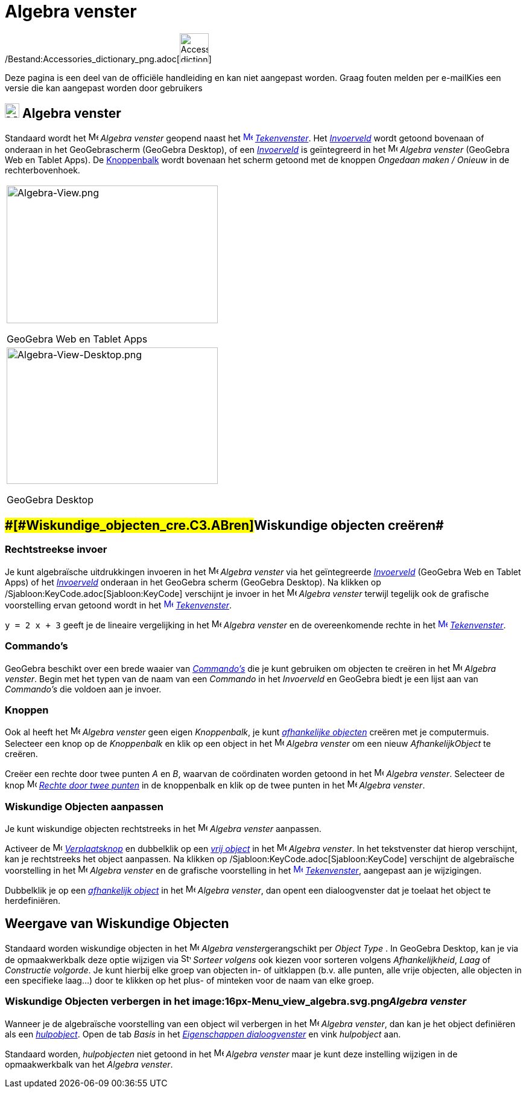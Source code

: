 = Algebra venster
ifdef::env-github[:imagesdir: /nl/modules/ROOT/assets/images]

/Bestand:Accessories_dictionary_png.adoc[image:48px-Accessories_dictionary.png[Accessories
dictionary.png,width=48,height=48]]

Deze pagina is een deel van de officiële handleiding en kan niet aangepast worden. Graag fouten melden per
e-mail[.mw-selflink .selflink]##Kies een versie die kan aangepast worden door gebruikers##

== [#Algebra_venster]#image:24px-Menu_view_algebra.svg.png[Menu view algebra.svg,width=24,height=24] Algebra venster#

Standaard wordt het image:16px-Menu_view_algebra.svg.png[Menu view algebra.svg,width=16,height=16] _Algebra venster_
geopend naast het xref:/Graphics_View.adoc[image:16px-Menu_view_graphics.svg.png[Menu view
graphics.svg,width=16,height=16]] _xref:/Tekenvenster.adoc[Tekenvenster]_. Het _xref:/Invoerveld.adoc[Invoerveld]_ wordt
getoond bovenaan of onderaan in het GeoGebrascherm (GeoGebra Desktop), of een _xref:/Invoerveld.adoc[Invoerveld]_ is
geïntegreerd in het image:16px-Menu_view_algebra.svg.png[Menu view algebra.svg,width=16,height=16] _Algebra venster_
(GeoGebra Web en Tablet Apps). De xref:/Gereedschappenbalk.adoc[Knoppenbalk] wordt bovenaan het scherm getoond met de
knoppen _Ongedaan maken / Onieuw_ in de rechterbovenhoek.

[width="100%",cols="100%",]
|===
a|
image:350px-Algebra-View.png[Algebra-View.png,width=350,height=228]

GeoGebra Web en Tablet Apps

a|
image:350px-Algebra-View-Desktop.png[Algebra-View-Desktop.png,width=350,height=226]

GeoGebra Desktop

|===

== [#Wiskundige_objecten_creëren]####[#Wiskundige_objecten_cre.C3.ABren]##Wiskundige objecten creëren##

=== Rechtstreekse invoer

Je kunt algebraïsche uitdrukkingen invoeren in het image:16px-Menu_view_algebra.svg.png[Menu view
algebra.svg,width=16,height=16] _Algebra venster_ via het geïntegreerde xref:/Invoerveld.adoc[_Invoerveld_] (GeoGebra
Web en Tablet Apps) of het _xref:/Invoerveld.adoc[Invoerveld]_ onderaan in het GeoGebra scherm (GeoGebra Desktop). Na
klikken op /Sjabloon:KeyCode.adoc[Sjabloon:KeyCode] verschijnt je invoer in het
image:16px-Menu_view_algebra.svg.png[Menu view algebra.svg,width=16,height=16] _Algebra venster_ terwijl tegelijk ook de
grafische voorstelling ervan getoond wordt in het xref:/Graphics_View.adoc[image:16px-Menu_view_graphics.svg.png[Menu
view graphics.svg,width=16,height=16]] _xref:/Tekenvenster.adoc[Tekenvenster]_.

[EXAMPLE]
====

`++y = 2 x + 3++` geeft je de lineaire vergelijking in het image:16px-Menu_view_algebra.svg.png[Menu view
algebra.svg,width=16,height=16] _Algebra venster_ en de overeenkomende rechte in het
xref:/Graphics_View.adoc[image:16px-Menu_view_graphics.svg.png[Menu view graphics.svg,width=16,height=16]]
_xref:/Tekenvenster.adoc[Tekenvenster]_.

====

=== Commando's

GeoGebra beschikt over een brede waaier van _xref:/Commando's.adoc[Commando's]_ die je kunt gebruiken om objecten te
creëren in het image:16px-Menu_view_algebra.svg.png[Menu view algebra.svg,width=16,height=16] _Algebra venster_. Begin
met het typen van de naam van een _Commando_ in het _Invoerveld_ en GeoGebra biedt je een lijst aan van _Commando's_ die
voldoen aan je invoer.

=== Knoppen

Ook al heeft het image:16px-Menu_view_algebra.svg.png[Menu view algebra.svg,width=16,height=16] _Algebra venster_ geen
eigen _Knoppenbalk_, je kunt xref:/Vrije_afhankelijke_en_hulpobjecten.adoc[_afhankelijke objecten_] creëren met je
computermuis. Selecteer een knop op de _Knoppenbalk_ en klik op een object in het
image:16px-Menu_view_algebra.svg.png[Menu view algebra.svg,width=16,height=16] _Algebra venster_ om een nieuw
_AfhankelijkObject_ te creëren.

[EXAMPLE]
====

Creëer een rechte door twee punten _A_ en _B_, waarvan de coördinaten worden getoond in het
image:16px-Menu_view_algebra.svg.png[Menu view algebra.svg,width=16,height=16] _Algebra venster_. Selecteer de knop
image:16px-Mode_join.svg.png[Mode join.svg,width=16,height=16] _xref:/tools/Rechte_door_twee_punten.adoc[Rechte door
twee punten]_ in de knoppenbalk en klik op de twee punten in het image:16px-Menu_view_algebra.svg.png[Menu view
algebra.svg,width=16,height=16] _Algebra venster_.

====

=== Wiskundige Objecten aanpassen

Je kunt wiskundige objecten rechtstreeks in het image:16px-Menu_view_algebra.svg.png[Menu view
algebra.svg,width=16,height=16] _Algebra venster_ aanpassen.

Activeer de image:16px-Mode_move.svg.png[Mode move.svg,width=16,height=16] xref:/Verplaatsknop.adoc[_Verplaatsknop_] en
dubbelklik op een xref:/Vrije_afhankelijke_en_hulpobjecten.adoc[_vrij object_] in het
image:16px-Menu_view_algebra.svg.png[Menu view algebra.svg,width=16,height=16] _Algebra venster_. In het tekstvenster
dat hierop verschijnt, kan je rechtstreeks het object aanpassen. Na klikken op /Sjabloon:KeyCode.adoc[Sjabloon:KeyCode]
verschijnt de algebraïsche voorstelling in het image:16px-Menu_view_algebra.svg.png[Menu view
algebra.svg,width=16,height=16] _Algebra venster_ en de grafische voorstelling in het
xref:/Graphics_View.adoc[image:16px-Menu_view_graphics.svg.png[Menu view graphics.svg,width=16,height=16]]
_xref:/Tekenvenster.adoc[Tekenvenster]_, aangepast aan je wijzigingen.

Dubbelklik je op een xref:/Vrije_afhankelijke_en_hulpobjecten.adoc[_afhankelijk object_] in het
image:16px-Menu_view_algebra.svg.png[Menu view algebra.svg,width=16,height=16] _Algebra venster_, dan opent een
dialoogvenster dat je toelaat het object te herdefiniëren.

== [#Weergave_van_Wiskundige_Objecten]#Weergave van Wiskundige Objecten#

Standaard worden wiskundige objecten in het image:16px-Menu_view_algebra.svg.png[Menu view
algebra.svg,width=16,height=16] __Algebra venster__gerangschikt per _Object Type_ . In GeoGebra Desktop, kan je via de
opmaakwerkbalk deze optie wijzigen via image:16px-Stylingbar_algebraview_sort_objects_by.svg.png[Stylingbar algebraview
sort objects by.svg,width=16,height=16] _Sorteer volgens_ ook kiezen voor sorteren volgens _Afhankelijkheid_, _Laag_ of
_Constructie volgorde_. Je kunt hierbij elke groep van objecten in- of uitklappen (b.v. alle punten, alle vrije
objecten, alle objecten in een specifieke laag...) door te klikken op het plus- of minteken voor de naam van elke groep.

=== Wiskundige Objecten verbergen in het image:16px-Menu_view_algebra.svg.png[Menu view algebra.svg,width=16,height=16]__Algebra venster__

Wanneer je de algebraïsche voorstelling van een object wil verbergen in het image:16px-Menu_view_algebra.svg.png[Menu
view algebra.svg,width=16,height=16] _Algebra venster_, dan kan je het object definiëren als een
xref:/Vrije_afhankelijke_en_hulpobjecten.adoc[_hulpobject_]. Open de tab _Basis_ in het
_xref:/Eigenschappen_dialoogvenster.adoc[Eigenschappen dialoogvenster]_ en vink _hulpobject_ aan.

Standaard worden, _hulpobjecten_ niet getoond in het image:16px-Menu_view_algebra.svg.png[Menu view
algebra.svg,width=16,height=16] _Algebra venster_ maar je kunt deze instelling wijzigen in de opmaakwerkbalk van het
_Algebra venster_.

